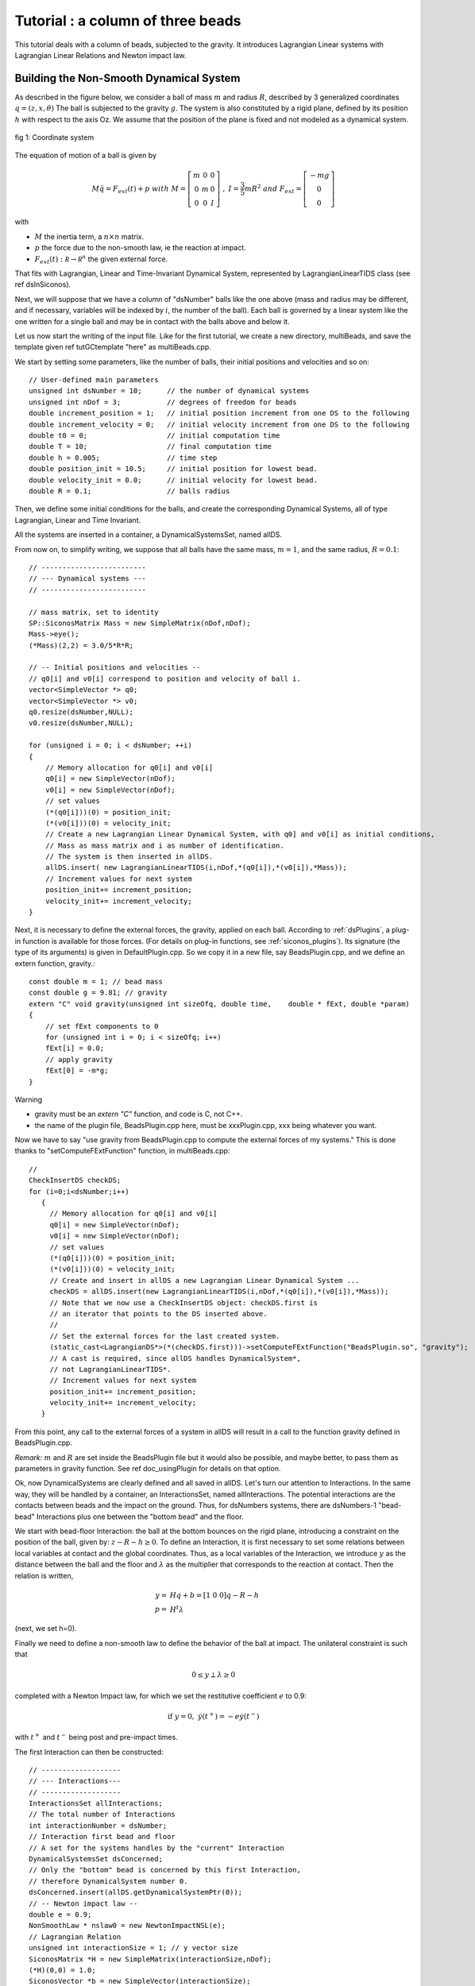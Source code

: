 .. _beads_column_example:

Tutorial : a column of three beads
==========================================

.. highlight:: c++

This tutorial deals with a column of beads, subjected to the
gravity. It introduces Lagrangian Linear systems with Lagrangian
Linear Relations and Newton impact law.

Building the Non-Smooth Dynamical System
----------------------------------------

As described in the figure below, we consider a ball of mass :math:`m` and radius :math:`R`, described by 3 generalized coordinates :math:`q=(z,x,\theta)`
The ball is subjected to the gravity :math:`g`. The system is also constituted by a rigid plane, defined by its position :math:`h` with respect
to the axis Oz. We assume that the position of the plane is fixed and not modeled as a dynamical system.

.. figure:: /figures/mechanics/BouncingBall/BouncingBall.*
   :width: 8cm
   :align: center

   fig 1: Coordinate system

The equation of motion of a ball is given by

.. math::

   M\ddot q = F_{ext}(t) + p \ \ with \ \ M=\left[\begin{array}{ccc}
   m &0 &0 \\
   0 & m & 0 \\
   0 & 0 & I
   \end{array}\right] \ \ , \ \ I = \frac{3}{5}mR^2 \ \ and \ \ F_{ext} = \left[\begin{array}{c}
   -m g \\
   0  \\
   0
   \end{array}\right]

with

* :math:`M` the inertia term, a :math:`n\times{}n` matrix.
* :math:`p` the force due to the non-smooth law, ie the reaction at impact. 
* :math:`F_{ext}(t):  \mathcal R \rightarrow \mathcal R^{n}` the given external force.

That fits with Lagrangian, Linear and Time-Invariant Dynamical System, represented by LagrangianLinearTIDS class (see \ref dsInSiconos).

Next, we will suppose that we have a column of "dsNumber" balls like the one above (mass and radius may be different, and if necessary, variables will be indexed by :math:`i`, the number of the ball). Each ball is governed by a linear system like the one written for a single ball and may be in contact with the balls above and below it.

Let us now start the writing of the input file. Like for the first tutorial, we create a new directory, multiBeads, and save the template given \ref tutGCtemplate "here" as multiBeads.cpp. 

We start by setting some parameters, like the number of balls, their initial positions and velocities and so on::

  // User-defined main parameters 
  unsigned int dsNumber = 10;      // the number of dynamical systems 
  unsigned int nDof = 3;           // degrees of freedom for beads
  double increment_position = 1;   // initial position increment from one DS to the following
  double increment_velocity = 0;   // initial velocity increment from one DS to the following
  double t0 = 0;                   // initial computation time
  double T = 10;                   // final computation time 
  double h = 0.005;                // time step
  double position_init = 10.5;     // initial position for lowest bead.
  double velocity_init = 0.0;      // initial velocity for lowest bead.
  double R = 0.1;                  // balls radius

Then, we define some initial conditions for the balls, and create the
corresponding Dynamical Systems, all of type Lagrangian, Linear and
Time Invariant.

All the systems are inserted in a container, a DynamicalSystemsSet,
named allDS. 

From now on, to simplify writing, we suppose that all
balls have the same mass, :math:`m = 1`, and the same radius, :math:`R=0.1`::

  // -------------------------
  // --- Dynamical systems --- 
  // -------------------------
  
  // mass matrix, set to identity
  SP::SiconosMatrix Mass = new SimpleMatrix(nDof,nDof);
  Mass->eye();
  (*Mass)(2,2) = 3.0/5*R*R;
  
  // -- Initial positions and velocities --
  // q0[i] and v0[i] correspond to position and velocity of ball i. 
  vector<SimpleVector *> q0;
  vector<SimpleVector *> v0;
  q0.resize(dsNumber,NULL);
  v0.resize(dsNumber,NULL);
  
  for (unsigned i = 0; i < dsNumber; ++i)
  {
      // Memory allocation for q0[i] and v0[i]
      q0[i] = new SimpleVector(nDof);
      v0[i] = new SimpleVector(nDof); 
      // set values
      (*(q0[i]))(0) = position_init;
      (*(v0[i]))(0) = velocity_init;
      // Create a new Lagrangian Linear Dynamical System, with q0] and v0[i] as initial conditions,
      // Mass as mass matrix and i as number of identification. 
      // The system is then inserted in allDS. 
      allDS.insert( new LagrangianLinearTIDS(i,nDof,*(q0[i]),*(v0[i]),*Mass));
      // Increment values for next system
      position_init+= increment_position;
      velocity_init+= increment_velocity;
  }
  
Next, it is necessary to define the external forces, the gravity, applied on each ball. According to :ref:`dsPlugins`, a plug-in function is available for those forces. (For details on plug-in functions, see :ref:`siconos_plugins`). Its signature (the type of its arguments) is given in DefaultPlugin.cpp. So we copy it in a new file, say BeadsPlugin.cpp, and we define an extern function, gravity.::
  
  const double m = 1; // bead mass
  const double g = 9.81; // gravity
  extern "C" void gravity(unsigned int sizeOfq, double time,	double * fExt, double *param)
  {
      // set fExt components to 0
      for (unsigned int i = 0; i < sizeOfq; i++)
      fExt[i] = 0.0;
      // apply gravity
      fExt[0] = -m*g;
  } 

Warning

* gravity must be an *extern "C"* function, and code is C, not C++. 
* the name of the plugin file, BeadsPlugin.cpp here, must be xxxPlugin.cpp, xxx being whatever you want. 


Now we have to say "use gravity from BeadsPlugin.cpp to compute the external forces of my systems."
This is done thanks to "setComputeFExtFunction" function, in multiBeads.cpp::

   // 	
   CheckInsertDS checkDS; 
   for (i=0;i<dsNumber;i++)
      {
        // Memory allocation for q0[i] and v0[i]
	q0[i] = new SimpleVector(nDof);
	v0[i] = new SimpleVector(nDof); 
        // set values
	(*(q0[i]))(0) = position_init;
	(*(v0[i]))(0) = velocity_init;
        // Create and insert in allDS a new Lagrangian Linear Dynamical System ...
	checkDS = allDS.insert(new LagrangianLinearTIDS(i,nDof,*(q0[i]),*(v0[i]),*Mass));
        // Note that we now use a CheckInsertDS object: checkDS.first is 
	// an iterator that points to the DS inserted above.
        // 
	// Set the external forces for the last created system. 
	(static_cast<LagrangianDS*>(*(checkDS.first)))->setComputeFExtFunction("BeadsPlugin.so", "gravity");
	// A cast is required, since allDS handles DynamicalSystem*, 
	// not LagrangianLinearTIDS*. 
	// Increment values for next system
	position_init+= increment_position;
	velocity_init+= increment_velocity;
      }

From this point, any call to the external forces of a system in allDS will result in a call to the function gravity defined in BeadsPlugin.cpp.

*Remark:* :math:`m` and :math:`R` are set inside the BeadsPlugin file
but it would also be possible, and maybe better, to pass them as
parameters in gravity function.
See \ref doc_usingPlugin for details on that option.

Ok, now DynamicalSystems are clearly defined and all saved in allDS. Let's turn our attention to Interactions. In the same way, they will be handled by a container, an InteractionsSet, named allInteractions. The potential interactions are the contacts between beads and the impact on the ground. Thus, for dsNumbers systems, there are dsNumbers-1 "bead-bead" Interactions plus one between the "bottom bead" and the floor.

We start with bead-floor Interaction: the ball at the bottom bounces on the rigid plane, introducing a constraint on the position of the ball, given by:
:math:`z-R-h\geq 0`.
To define an Interaction, it is first necessary to set some relations between local variables at contact and the global coordinates. 
Thus, as a local variables of the Interaction, we introduce :math:`y` as the distance between the ball and the floor and :math:`\lambda` as the multiplier that corresponds to 
the reaction at contact. Then the relation is written,

.. math::

   y =& Hq + b = [1 \ 0 \ 0] q - R - h \\
   p =& H^t \lambda

(next, we set h=0).

.. compound::

   Finally we need to define a non-smooth law to define the behavior of the ball at impact. 
   The unilateral constraint is such that

   .. math:: 0 \leq y \perp \lambda \geq 0

   completed with a Newton Impact law, for which we set the restitutive coefficient :math:`e` to 0.9: 

   .. math:: \textrm{if} \ y=0, \ \dot y(t^+) = -e \dot y(t^-)

   with :math:`t^+` and :math:`t^-` being post and pre-impact times.

The first Interaction can then be constructed::

  // -------------------
  // --- Interactions---
  // -------------------
  InteractionsSet allInteractions;
  // The total number of Interactions
  int interactionNumber = dsNumber;
  // Interaction first bead and floor
  // A set for the systems handles by the "current" Interaction
  DynamicalSystemsSet dsConcerned;
  // Only the "bottom" bead is concerned by this first Interaction,
  // therefore DynamicalSystem number 0.
  dsConcerned.insert(allDS.getDynamicalSystemPtr(0)); 
  // -- Newton impact law -- 
  double e = 0.9;
  NonSmoothLaw * nslaw0 = new NewtonImpactNSL(e);
  // Lagrangian Relation
  unsigned int interactionSize = 1; // y vector size
  SiconosMatrix *H = new SimpleMatrix(interactionSize,nDof);
  (*H)(0,0) = 1.0;
  SiconosVector *b = new SimpleVector(interactionSize);
  (*b)(0) = -R;
  Relation * relation0 = new LagrangianLinearR(*H,*b);
  // Interaction
  unsigned int num = 0 ; // an id number for the Interaction
  Interaction * inter0 = new Interaction("bead-floor", dsConcerned,num,interactionSize, nslaw0, relation0);
  allInteractions.insert(inter0);

In the same way, the potential contact between two balls introduces some new constraints:

:math:`(z_i-R_i)-(z_j-R_j)-h \geq 0`, if ball :math:`i` is on top of ball :math:`j`.

So if we consider the Interaction between ball :math:`i` and :math:`j`, :math:`y` being the distance between two balls and :math:`\lambda` the multiplier, we get:

.. math::

   y =& HQ + b = [-1 \ 0 \ 0 \ 1 \ 0 \ 0]Q + R_j-R_i-h \\
   p =& H^t \lambda \\
   Q =& \left[\begin{array}{c}
   q_j \\
   q_i
   \end{array}\right]

With the same non smooth law as for the first Interaction::

  // A list of names for the Interactions
  vector<string> id;
  id.resize(interactionNumber-1);
  CheckInsertInteraction checkInter;
  // A vector that will handle all the relations
  vector<Relation*> LLR(interactionNumber-1);
  // 
  SiconosMatrix *H1 = new SimpleMatrix(1,2*nDof);
  if (dsNumber>1)
  {
      (*H1)(0,0) = -1.0;
      (*H1)(0,3) = 1.0;
      // Since Ri=Rj and h=0, we do not need to set b.
      Relation * relation = new LagrangianLinearR(*H1);
      for (i=1;(int)i<interactionNumber;i++)
      {
          // The systems handled by the current Interaction ...
	  dsConcerned.clear();
	  dsConcerned.insert(allDS.getDynamicalSystemPtr(i-1));
	  dsConcerned.insert(allDS.getDynamicalSystemPtr(i));
	  // The id: "i"
	  ostringstream ostr;
	  ostr << i;
	  id[i-1]= ostr.str();
	  // The relations
	  LLR[i-1] = new LagrangianLinearR(*relation); // we use copy constructor to built all relations
	  checkInter = allInteractions.insert( new Interaction(id[i-1], dsConcerned,i,interactionSize, nslaw0, LLR[i-1]));
      }
      delete relation;
  }

Note that each Relation corresponds to one and only one Interaction (which is not the case of NonSmoothLaw); that's why we need to built a new Relation LLR[i-1] for each Interaction. 

Everything is now ready to build the NonSmoothDynamicalSystem and the related Model::

    // --------------------------------
    // --- NonSmoothDynamicalSystem --- 
    // --------------------------------
    NonSmoothDynamicalSystem * nsds = new NonSmoothDynamicalSystem(allDS, allInteractions);    
    // -------------
    // --- Model ---
    // -------------
    Model * multiBeads = new Model(t0,T); 
    multiBeads->setNonSmoothDynamicalSystemPtr(nsds); // set NonSmoothDynamicalSystem of this model

The Simulation
--------------

Time-Stepping scheme
""""""""""""""""""""

As a first example, we will use a Moreau's time-stepping scheme, where the non-smooth problem will be written as a LCP. The process is more or less the same as for the Diode Bridge case, so we won't detail it. The only difference is that now, the OneStepIntegrator handles several DynamicalSystems::

  string solverName = "Lemke";      // solver algorithm used for non-smooth problem
  Simulation* s = new TimeStepping(multiBeads);
  // -- Time discretisation --
  TimeDiscretisation * t = new TimeDiscretisation(h,s);
  // -- OneStepIntegrators --
  double theta = 0.5000001; 
  OneStepIntegrator * OSI = new Moreau(allDS , theta ,s);
  // That means that all systems in allDS have the same theta value.	 
  // -- OneStepNsProblem --
  OneStepNSProblem * osnspb = new LCP(s,"LCP",solverName,10001, 0.001);

Event-Driven algorithm
""""""""""""""""""""""

In that second part, an event-driven algorithm is used to solve the problem. Event-Driven Simulation principle is detailed in :ref:`event_driven`.

The dynamics is decomposed in "modes", time-intervalls where the dynamics is smooth and discrete events where the dynamics is non-smooth.

In the present case, non smooth events will corresponds to impacts between balls. Each time such an event is detected, a non-smooth problem is formalized and solved (as a LCP here) while between events, the systems are integrated thanks to Lsodar, ODE solver with roots-finding algorithm.

As for the Time-stepping, we first need to built the simulation and then its time-discretisation::

  // The simulation belongs to Model multiBeads
  EventDriven* s = new EventDriven(multiBeads); 
  TimeDiscretisation * t = new TimeDiscretisation(h,s);

Next step is the declaration of integrators for the dynamical systems.
The integrator will handle all the DynamicalSystems of the Model. During integration of the systems, Lsodar will search for roots of some equations (the constraints ie the Interactions of the NonSmoothDynamicalSystem). The required OSI type is Lsodar, applied to allDS::
  
  OneStepIntegrator * OSI = new Lsodar(allDS,s); 

Each time a root is found, a new NonSmoothEvent is created and it's then necessary to write and solve a non-smooth problem. We won't detail this here but just remember that this requires two LCP, one at "velocity" level, named impact, and another at "acceleration" level, named acceleration. 
The whole event-driven algorithm for Lagrangian Systems is available here: :ref:`event_driven_lagrange`::

  OneStepNSProblem * impact = new LCP(s, "impact",solverName,101, 0.0001,"max",0.6);
  OneStepNSProblem * acceleration = new LCP(s, "acceleration",solverName,101, 0.0001,"max",0.6);

The Model is now complete, we can start the simulation process.

Simulation Process
------------------

Time-Stepping
"""""""""""""

Once again, the process is the same as in the first tutorial and won't be detailed.
Concerning the output, we save the position and velocity of all balls::

  s->initialize(); 
  int k = 0;
  int N = t->getNSteps(); // Number of time steps
  // Prepare output and save value for the initial time
  unsigned int outputSize = dsNumber*2+1;
  SimpleMatrix dataPlot(N+1,outputSize ); // Output data matrix
  // time
  dataPlot(k, 0) = multiBeads->getT0();
  // Positions and velocities
  i = 0; // Remember that DS are sorted in a growing order according to their number.
  DSIterator it;
  for(it = allDS.begin();it!=allDS.end();++it)
  {
      dataPlot(k,(int)i*2+1) = static_cast<LagrangianLinearTIDS*>(*it)->getQ()(0);
      dataPlot(k,(int)i*2+2) = static_cast<LagrangianLinearTIDS*>(*it)->getVelocity()(0);
      i++;
  }

Note that we use a "DSIterator", which is simply a pointer to a set of DynamicalSystems; allDS.begin() is a pointer to the first object handled by allDS and allDS.end() a pointer "just after" the last object handled by allDS. The current pointed system is then \*it ("content of the pointer"). Thus, in the loop above, we sweep through all the DynamicalSystems and get the corresponding :math:`q` and :math:`v`.
A static_cast is also required since allDS contains DynamicalSystem whereas we need functions specific to LagrangianDS (getQ ...). 

Next, we write::

  while(k < N)	
  {
      k++;	
      // solve ... 
      s->computeOneStep();
      dataPlot(k, 0) = s->getNextTime();
      // 
      i = 0;
      for(it = allDS.begin();it!=allDS.end();++it)
      {
          dataPlot(k,(int)i*2+1) = static_cast<LagrangianLinearTIDS*>(*it)->getQ()(0);
	  dataPlot(k,(int)i*2+2) = static_cast<LagrangianLinearTIDS*>(*it)->getVelocity()(0);
	  i++;
	  s->nextStep();
      }
  }

and for output file saving::

  ioMatrix io("result.dat", "ascii");
  io.write(dataPlot,"noDim");

Event-Driven
""""""""""""

The principle of an EventDriven simulation roughly consists in integration between some events with stops and special treatment at these events. Thus we introduce a specific object, the EventsManager, a kind of stack of events used to handle them, where they are saved in a chronological order. It belongs to the Simulation object and can be accessed with::

  EventsManager * eventsManager = s->getEventsManagerPtr();

The manager is built during the ininitialization, which is still the first required step of any simulation process::

  s->initialize();

Among other things, this initialization schedules time events from the TimeDiscretisation object into the manager. Each time step is saved as a TimeDiscretionEvent.

Then the simulation process consists in:
* check if there is a "future" event
* integrate the system until this future event is reached or until a non-smooth event is found
* schedule the possibly new event
* deal with the system at event (for example, in case of a non-smooth event, formalize and solve one or more LCP)
* next step

Once again this is only a summary and we encourage you to read :ref:`event_driven` to get more details about the event-driven strategy. 

The resulting code is::

   // While there are some events in the manager ...
    while(eventsManager->hasNextEvent())
      {
	eventDriven->computeOneStep();
      }

Concerning output, we first save displacements and velocities at each time step::

    while(eventsManager->hasNextEvent())
      {
	k++;
	eventDriven->advanceToEvent();

	eventDriven->processEvents();
        // Positions and velocities for user time steps
	i = 0; // Remember that DS are sorted in a growing order according to their number.
	DSIterator it;
	dataPlot(k, 0) = eventDriven->getStartingTime(); 
	for(it = allDS.begin();it!=allDS.end();++it)
	  {
	    dataPlot(k,(int)i*2+1) = static_cast<LagrangianLinearTIDS*>(*it)->getQ()(0);
	    dataPlot(k,(int)i*2+2) = static_cast<LagrangianLinearTIDS*>(*it)->getVelocity()(0);
	    i++;
	  }
      }

But when a non-smooth event occurs, that may be interesting to get pre and post impact values. 
In Siconos, the values saved in object are usually the last computed, thus in the present case, post-impact values.
The next-to-last values are saved in "memory" objects; we get them in case of "Non-Smooth event"::

    while(eventsManager->hasNextEvent())
      {
	k++;
	eventDriven->advanceToEvent();

	eventDriven->processEvents();
	if(eventsManager->getStartingEventPtr()->getType() == "NonSmoothEvent")
	  {
	    i = 0; // Remember that DS are sorted in a growing order according to their number.
	    DSIterator it;
	    dataPlot(k, 0) = eventDriven->getStartingTime(); 
	    for(it = allDS.begin();it!=allDS.end();++it)
	      {
		dataPlot(k,(int)i*2+1) = (*static_cast<LagrangianLinearTIDS*>(*it)->getQMemoryPtr()->getSiconosVector(1))(0);
		dataPlot(k,(int)i*2+2) = (*static_cast<LagrangianLinearTIDS*>(*it)->getVelocityMemoryPtr()->getSiconosVector(1))(0);
		i++;
	      }
	    k++;
	  }
        // Positions and velocities for user time steps
	i = 0; // Remember that DS are sorted in a growing order according to their number.
	DSIterator it;
	dataPlot(k, 0) = eventDriven->getStartingTime();  
	for(it = allDS.begin();it!=allDS.end();++it)
	  {
	    dataPlot(k,(int)i*2+1) = static_cast<LagrangianLinearTIDS*>(*it)->getQ()(0);
	    dataPlot(k,(int)i*2+2) = static_cast<LagrangianLinearTIDS*>(*it)->getVelocity()(0);
	    i++;
	  }
      }

    // Output written in result.dat 
    ioMatrix io("result.dat", "ascii");
    io.write(dataPlot,"noDim");

The simulation is now ready. The input file is completed with required headers and delete instructions at the end.
Check the following links to see the complete input files:

* BeadsColumnTS.cpp for the Time-Stepping version
* BeadsColumnED.cpp for the Event-Driven
* BeadsPlugin.cpp for the file that contains external plug-in


Results
-------

You can now run in a terminal::

  siconos multiBeadsTS.cpp

and then plot with for example gnuplot::

  gnuplot -persist result.gp

result.gp being a command file (see example in mechanics/MultiBeadsColumn)

Results are given in fig 2, below:

.. figure:: /figures/mechanics/MultiBeads/MultiBeads.*
   :align: center

   fig 2: Result of MultiBeads simulation

.. highlight:: python
